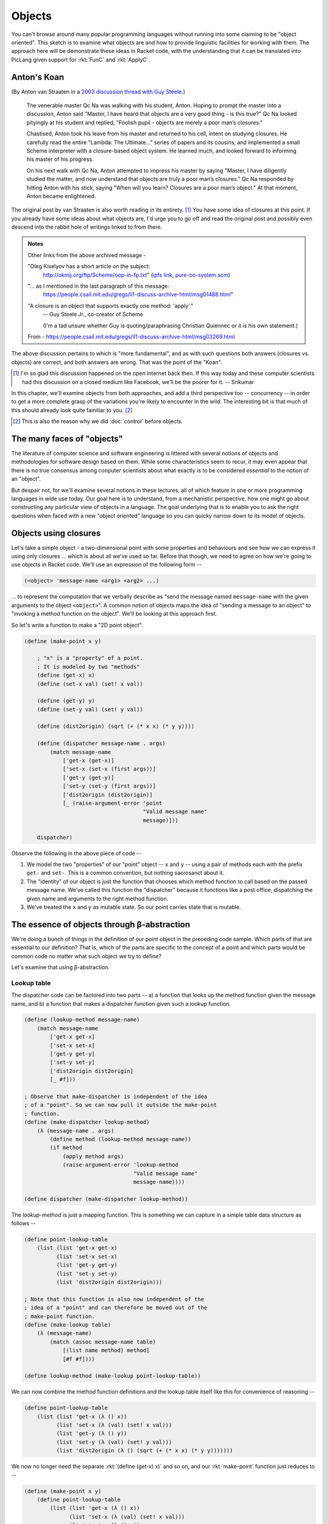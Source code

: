 Objects
=======

You can't browse around many popular programming languages without running into
some claiming to be "object oriented". This sketch is to examine what objects
are and how to provide linguistic facilities for working with them. The
approach here will be demonstrate these ideas in Racket code, with the
understanding that it can be translated into PicLang given support for
:rkt:`FunC` and :rkt:`ApplyC`.

Anton's Koan
------------

(By Anton van Straaten in a `2003 discussion thread with Guy Steele <qcna_>`_.)

    The venerable master Qc Na was walking with his student, Anton. Hoping to
    prompt the master into a discussion, Anton said "Master, I have heard that
    objects are a very good thing - is this true?" Qc Na looked pityingly at
    his student and replied, "Foolish pupil - objects are merely a poor man’s
    closures."

    Chastised, Anton took his leave from his master and returned to his cell,
    intent on studying closures. He carefully read the entire "Lambda: The
    Ultimate…" series of papers and its cousins, and implemented a small Scheme
    interpreter with a closure-based object system. He learned much, and looked
    forward to informing his master of his progress.

    On his next walk with Qc Na, Anton attempted to impress his master by
    saying "Master, I have diligently studied the matter, and now understand
    that objects are truly a poor man’s closures." Qc Na responded by hitting
    Anton with his stick, saying "When will you learn? Closures are a poor
    man’s object." At that moment, Anton became enlightened.

.. _qcna: https://people.csail.mit.edu/gregs/ll1-discuss-archive-html/msg03277.html

The original post by van Straaten is also worth reading in its entirety.
[#lament]_ You have some idea of closures at this point. If you already have some
ideas about what objects are, I'd urge you to go off and read the original post
and possibly even descend into the rabbit hole of writings linked to from
there.

.. admonition:: **Notes**

    Other links from the above archived message -

    "Oleg Kiselyov has a short article on the subject:
        http://okmij.org/ftp/Scheme/oop-in-fp.txt" (`ipfs link <olegipfs_>`_,
        `pure-oo-system.scm`_)

    "... as I mentioned in the last paragraph of this message:
        https://people.csail.mit.edu/gregs/ll1-discuss-archive-html/msg01488.html"

    "A closure is an object that supports exactly one method: 'apply'." 
        -- Guy Steele Jr., co-creator of Scheme

        (I'm a tad unsure whether Guy is quoting/paraphrasing Christian Quiennec
        or it is his own statement.)

    From - https://people.csail.mit.edu/gregs/ll1-discuss-archive-html/msg03269.html

.. _olegipfs: ipfs://bafybeibuwysdkmmgjfsb3uz5ijvccanx3cjz46istvitjugknt5edlwdie/
.. _pure-oo-system.scm: ipfs://bafybeigfxmcyrr5we76op5mmf4b45iwakaslkl5uhvbjnxc2adpcdhqyaq/

The above discussion pertains to which is "more fundamental", and as with such
questions both answers (closures vs. objects) are correct, and both answers are
wrong. That was the point of the "Koan".

.. [#lament] I'm so glad this discussion happened on the open internet back then.
   If this way today and these computer scientists had this discussion on a closed
   medium like Facebook, we'll be the poorer for it. -- Srikumar 

In this chapter, we'll examine objects from both approaches, and add a third
perspective too -- concurrency -- in order to get a more complete grasp of the
variations you're likely to encounter in the wild. The interesting bit is that
much of this should already look quite familiar to you. [#ctheno]_

.. [#ctheno] This is also the reason why we did :doc:`control` before objects.


The many faces of "objects"
---------------------------

The literature of computer science and software engineering is littered with
several notions of objects and methodologies for software design based on them.
While some characteristics seem to recur, it may even appear that there is no
true consensus among conputer scientists about what exactly is to be considered
*essential* to the notion of an "object".

But despair not, for we'll examine several notions in these lectures, all of
which feature in one or more programming languages in wide use today. Our goal
here is to understand, from a mechanistic perspective, how one might go about
constructing any particular view of objects in a language. The goal underlying
that is to enable you to ask the right questions when faced with a new "object
oriented" language so you can quicky narrow down to its model of objects.


Objects using closures
----------------------

Let's take a simple object - a two-dimensional point with some properties and
behaviours and see how we can express it using only closures ... which is about
all we've used so far. Before that though, we need to agree on how we're
going to use objects in Racket code. We'll use an expression of the following
form --

.. code-block:: racket

    (<object> 'message-name <arg1> <arg2> ...)

... to represent the computation that we verbally describe as "send the message
named ``message-name`` with the given arguments to the object ``<object>``". A
common notion of objects maps the idea of "sending a message to an object" to
"invoking a method function on the object". We'll be looking at this approach
first.

So let's write a function to make a "2D point object".

.. code-block:: racket

    (define (make-point x y)

        ; "x" is a "property" of a point.
        ; It is modeled by two "methods"
        (define (get-x) x)
        (define (set-x val) (set! x val))

        (define (get-y) y)
        (define (set-y val) (set! y val))

        (define (dist2origin) (sqrt (+ (* x x) (* y y))))
        
        (define (dispatcher message-name . args)
            (match message-name
                ['get-x (get-x)]
                ['set-x (set-x (first args))]
                ['get-y (get-y)]
                ['set-y (set-y (first args))]
                ['dist2origin (dist2origin)]
                [_ (raise-argument-error 'point
                                         "Valid message name"
                                         message)]))

        dispatcher)

Observe the following in the above piece of code --

1. We model the two "properties" of our "point" object -- ``x`` and ``y`` --
   using a pair of methods each with the prefix ``get-`` and ``set-``. This is
   a common convention, but nothing sacrosanct about it.

2. The "identity" of our object is just the function that chooses which method
   function to call based on the passed message name. We've called this
   function the "dispatcher" because it functions like a post office,
   dispatching the given name and arguments to the right method function.

3. We've treated the ``x`` and ``y`` as mutable state. So our point carries
   state that is mutable.

The essence of objects through β-abstraction
--------------------------------------------

We're doing a bunch of things in the definition of our point object in the
preceding code sample. Which parts of that are essential to our definition?
That is, which of the parts are specific to the concept of a point and which
parts would be common code no matter what such object we try to define?

Let's examine that using β-abstraction.

Lookup table
~~~~~~~~~~~~

The dispatcher code can be factored into two parts -- a) a function that looks
up the method function given the message name, and b) a function that makes
a dispatcher function given such a lookup function.

.. code-block:: racket

    (define (lookup-method message-name)
        (match message-name
            ['get-x get-x]
            ['set-x set-x]
            ['get-y get-y]
            ['set-y set-y]
            ['dist2origin dist2origin]
            [_ #f]))

    ; Observe that make-dispatcher is independent of the idea
    ; of a "point". So we can now pull it outside the make-point
    ; function.
    (define (make-dispatcher lookup-method)
        (λ (message-name . args)
            (define method (lookup-method message-name))
            (if method
                (apply method args)
                (raise-argument-error 'lookup-method
                                      "Valid message name"
                                      message-name))))

    (define dispatcher (make-dispatcher lookup-method))
    

The `lookup-method` is just a mapping function. This is something we can capture in 
a simple table data structure as follows --

.. code-block:: racket

    (define point-lookup-table 
        (list (list 'get-x get-x)
              (list 'set-x set-x)
              (list 'get-y get-y)
              (list 'set-y set-y)
              (list 'dist2origin dist2origin)))

    ; Note that this function is also now independent of the
    ; idea of a "point" and can therefore be moved out of the
    ; make-point function.
    (define (make-lookup table)
        (λ (message-name)
            (match (assoc message-name table)
                [(list name method) method]
                [#f #f])))

    (define lookup-method (make-lookup point-lookup-table))

We can now combine the method function definitions and the lookup table
itself like this for convenience of reasoning --

.. code-block:: racket

    (define point-lookup-table
        (list (list 'get-x (λ () x))
              (list 'set-x (λ (val) (set! x val)))
              (list 'get-y (λ () y))
              (list 'set-y (λ (val) (set! y val)))
              (list 'dist2origin (λ () (sqrt (+ (* x x) (* y y)))))))

We now no longer need the separate :rkt:`(define (get-x) x)` and so on,
and our :rkt:`make-point` function just reduces to --

.. code-block:: racket

    (define (make-point x y)
        (define point-lookup-table
            (list (list 'get-x (λ () x))
                  (list 'set-x (λ (val) (set! x val)))
                  (list 'get-y (λ () y))
                  (list 'set-y (λ (val) (set! y val)))
                  (list 'dist2origin (λ () (sqrt (+ (* x x) (* y y)))))))

        (make-dispatcher (make-lookup point-lookup-table)))

With the :rkt:`make-dispatcher` and :rkt:`make-lookup` functions having
been pulled out considering their independence of the "point" concept.

With this last form, we see that the essence of an object is "message
dispatch".

Adding new behaviour
--------------------

What if we want to make an "enhanced point" object which is capable of
calculating the distance to another point, as a new behaviour. We want
to accomplish this by reusing everything that our current point can do
without rewriting any of that code. Here is one way --

.. code-block:: racket

    (define (make-dispatcher lookup-method parent)
        (λ (message-name . args)
            (define method (lookup-method message-name))
            (if method
                (apply method args)
                (apply parent (cons message-name args)))))

    (define (make-enhanced-point x y)
        (define p (make-point x y)

        (define ep-lookup-table
            (list (list 'dist2pt (λ (p2) (let ([dx (- (p 'get-x) (p2 'get-x))]
                                               [dy (- (p 'get-y) (p2 'get-y))])
                                            (sqrt (+ (* dx dx) (* dy dy))))))))

        (make-dispatcher (make-lookup ep-lookup-table) p))


We've now changed the dispatcher in an interesting way -- pay attention to the
:rkt:`#f` case. Our underlying representation is the same as that of the original
:rkt:`make-point`, but we're now adding a new piece of functionality to it
to get an "enhanced point".

.. admonition:: **Terminology**

    An enhancement such as done above which adds functionality to an object
    without adding new state is usually called a **mixin**. The intention is that
    you can "mix in" many such granular pieces of functionality when defining
    new objects and they'll automatically work with your objects because they add
    no state. For example, in our case, the :rkt:`dist2pt` method just relies on
    sending the :rkt:`'get-x` message to our object and the object passed in.

    Also note that in our implementation so far, as long as the :rkt:`p2`
    argument responds to the :rkt:`'get-x` message in the appropriate manner --
    i.e. by returning a numeric value, our method will happily calculate a
    distance, even if the meaning of the returned number is different. The
    :rkt:`p2` object just has to quack like a point for us to use it. This
    principle is often referred to as **duck typing** -- taking off from "If it
    looks like a duck and quacks like a duck, it is a duck."

Observe that while :rkt:`make-point` used the internal :rkt:`x` and :rkt:`y`
variables as its state, our :rkt:`make-enhanced-point` does not. What if it
wanted to add some new mutable properties -- i.e. some new state?

Adding new state
----------------

The previous enhancement added a new method that reused the internal state of
the point object constructed by :rkt:`make-point`. What if instead of that we
wanted to make a point that had a name attached to it -- a "named point"?
We need new state to capture that.


.. code-block:: racket

    (define (make-named-point name x y)
        (define p (make-point x y))

        (define np-lookup-table
            (list (list 'get-name (λ () name))
                  (list 'set-name (λ (val) (set! name val)))))

        (make-dispatcher (make-lookup np-lookup-table) p))

Lessons so far
--------------

What we've seen so far is the following --

1. Objects have state which methods may read or write to.

2. The act of "sending a message to an object" can be modelled as the act
   of "calling a corresponding method function". This can be arranged via
   a simplpe lookup table.

3. When a give message name is not found in an object's lookup table,
   we can arrange for the message to be redirected to another object
   -- a "parent" which is then responsible for handling it. If the
   message cannot be handled by the parent, or transitively its parent,
   an error will eventually be raised. This "passing on to a parent" serves
   to reuse functionality defined in another object in case our object
   is unable to handle something.

4. Handling state is tricky. Thus far, we have only managed to handle
   state correctly because our :rkt:`make-named-point` function creates
   a new point using :rkt:`make-point` within it. If the point object
   were, for example, passed as an argument, we'll face problems.

.. admonition:: **Exercise**

    What are the consequences if :rkt:`make-named-point`, instead of calling
    :rkt:`make-point` within it, took an extra argument for the "parent" like
    this? --

    .. code-block:: racket

        (define (make-named-point parent name x y)
            (define nl-lookup-table
                (list (list 'get-name (λ () name))
                      (list 'set-name (λ (val) (set! name val)))))

            (make-dispatcher (make-lookup np-lookup-table) parent))


Objects as the foundation
-------------------------

Much like we initially played a game of "what if lambda functions were the only
things we had?" and showed how we can represent numbers, data structures etc.
with it, we can also start with the idea of objects and message sends as
fundamental and see if we can build a system around it.

.. note:: This is not a theoretical "thought experiment". To varying degrees,
   actual languages such as Java, Javascript, Ruby, Python, Smalltalk and Self
   function on these principles. So do pay attention.

So we have objects that can be bound to symbols and we can send messages
to these objects like :rkt:`(obj 'message arg1 arg2 ...)`. 

.. note:: Think about what values these :rkt:`arg1` and :rkt:`arg2` can be and,
   for that matter, what :rkt:`'message` can be? You know the answer because we
   just saw it in the earlier paragraph!

So, how do we create this kind of an object in the first place? Can you come
up with an answer for that? Remember that objects and message sending are the only
two things available to us! 

**Think a little about this before reading on**.

You probably guessed it right -- by sending a message to another object. For
simplicity, we'l grant ourselves the :rkt:`define` expression similar to how
we did that when we explored the use of :rkt:`lambda`. 

.. code-block:: racket

    (define obj (obj-maker 'make init-arg1 init-arg2 ...))
    (obj 'message arg1 arg2 ...)

This :rkt:`obj-maker` object somehow packages the recipe to make the kind of
object we want. To be consistent, we'd expect it to make the same **kind** of
object every time we send it the :rkt:`'make` message. This is not a strict
requirement, but more to keep our sanity. For if it made random objects every
time we sent the :rkt:`'make` message, we will find it frustrating to work with
those objects.

So, in a sense, the :rkt:`obj-maker` itself stands for the "type" of the object
that gets made. We call this a **class**. To solidify this relationship
between an object and its maker, we can agree to a protocol that all objects
respond to an :rkt:`'isa` message by returning the object that made them.

.. code-block:: racket

    (define obj (objclass 'make init-arg1 init-arg2 ...))
    (display (equal? (obj 'isa) objclass)) ; Prints #t 

.. admonition:: **Terminology**

    We call an object like :rkt:`obj-maker`, whose sole purpose is to
    manufacture objects and serve to identify what kind they are, as a
    **class**. We call the objects a class manufactures as **instances of the
    class**. A class is therefore also responsible for giving specific
    **behaviours** to the objects it manufactures.

A question - what should we get when we send the :rkt:`'isa` message to the
:rkt:`objclass` object? In words, what is the class of the class object?

The language gets tricky here because of our assumption that we only have
objects and message sending in our system. So our classes also have to be
objects themselves. Since a class lends behaviour to the objects it manufactures,
what class lends the "object manufacturing behaviour" to the class object?
We call such a class a **metaclass**.

Here are some behaviours you want and you can infer by following the same line
of thinking --

1. Since a class lends behaviour to an object, to add behaviour to objects, you
   have to add methods to its class. How do you add methods? By sending a
   message to the class object! :rkt:`(objclass 'add-method 'method-name
   block-of-code)`. "Code" in our case consists of a sequence of message sends
   to various objects. We could model it as a block expression :rkt:`(block
   (arg1 arg2 ..) ...sequence...)` for understanding purposes.

2. A class is therefore also responsible for looking up a method when one
   of its objects receives a message. Therefore if the received message does
   not have a corresponding defined method, the class can look it up
   in another "parent" class. The term usually used for such a parent class
   is **super class**.

3. Creating a new class of objects therefore requires a message send of the
   form -- :rkt:`(metaclass 'make-class "class-name" super-class
   set-of-properties)`. Subsequent to that, you can send :rkt:`'add-method`
   messages to that class to define behaviour.

4. At the top of this hierarchy of classes, there usually sits a "root object".
   This object serves as a parent for all objects in the system via the
   inheritance chain. It is in this sense that a language can claim "everything
   is an object". In Javascript, Ruby, Smalltalk and Python, :rkt:`Object` is
   this root object. 

.. csv-table:: Types and hierarchy in traditional OOP languages
   :header: "Thing", "instance of (isa)", "super class", "Comment"
   :widths: 2,2,2,6

    "aPoint", "PointClass", _, "No superclass because aPoint is not a class"
    "PointClass", "PointMetaClass", "Object", "Everything is an object, including classes"
    "PointMetaClass", "MetaClass", "Object",  ".. and metaclasses. Metaclass hierarchy parallels class hierarchy."
    "MetaClass", "MetaClass", "Object", ".. and Metaclass itself"
    "Object", "MetaClass", "Object",


The above table is but one way to organize objects. This scheme or a variation
of it is followed in dynamic "pure" object oriented languages like Smalltalk
and Ruby. The addition of "meta classes" seems like a bit of unnecessary
complexity and is often a point of confusion when learning about them. However,
they also offer power in the language -- best captured in the book `The Art of
the metaobject protocol`_. 

Meta classes hold methods for classes and the meta class hierarchy parallels
the class hierarchy. What that means is that if :rkt:`PointClass` has
:rkt:`VectorSpace` as its super class, then :rkt:`PointMetaClass` will have
:rkt:`VectorSpaceMetaClass` as its superclass. Meta classes also usually
operate behind the scenes and you won't have to deal with them in normal code,
as the act of creating a class should also create its associated metaclass
(like :rkt:`PointClass`) automatically. This structure is very useful when
constructing highly reflective systems -- i.e. systems that can introspect and
modify any aspect of themselves within themselves. For example, in Smalltalk,
the Smalltalk virtual machine is itself written in Smalltalk and is modifiable
within the Smalltalk environment while the program is running. This kind
of dynamism is also present in Ruby which is heavily inspired by Smalltalk.

For our purposes, this is just to let you know that such an organization
exists, so that when you encounter it, you aren't surprised.

.. note:: You **won't** be quizzed on "what is the metaclass of Metaclass?" for example,
   because this organization is not universal.

.. _The Art of the metaobject protocol: https://mitpress.mit.edu/9780262610742/the-art-of-the-metaobject-protocol/

The meta class system is not found in more conventional languages like C++ and
Java. It is a language design choice. In Java, for example, the class of any
class is just :rkt:`Class`. In C++, classes are not objects. In that sense,
C++ is not considered a "pure" object oriented language. In C++, the only
purpose classes serve is to instantiate objects and give them behaviour.
Furthermore, pure object oriented languages completely encapsulate the state
of objects -- meaning you cannot peep into them except and can ony interact with
them via message passing. Languages like C++ chose not to go that route for 
efficiency reasons when considering ahead-of-time compilation. 

Prototypes
----------

While a "meta class" system offers additional power to a pure OOP language, it is
indeed somewhat complex to have in a language. Is it possible to have the benefits
of objects and delegation without having to deal with such hierarchy?

The answer is yes .. and it is also the basis of an earlier exercise in this chapter
where you were asked to explore the consequences of passing in a "parent object" instead
of creating one within :rkt:`make-named-point`.

.. note:: Revisit that case if you haven't already.

While the most famous prototype based object system is Javascript, the concept
was first introduced in Self_. A bit of interesting history there is that Self
was developed by a team at Sun Microsystems and the team developed the dynamic
compilation techniques that later on when into the Java programming language.
Self_, for example, does not have the notions of classes or metaclasses, only
objects and delegation!

.. _Self: https://en.wikipedia.org/wiki/Self_(programming_language)

**Delegation** is the term used in prototype based languages to refer to how
one object leverages another object to get functionality. Whenever an object
sees a message that it does not understand, it passes it on to a "delegate"
(sometimes confusingly referred to as "parent") instead and lets it handle it.
The Self_ language creators showed that this system is better able to model
real world relationships that are subject to frequent change and evolution, as
compared to class-based object oriented languages which have to freeze
behaviour in hierarchies before they're fully known, and end up breaking
relationships when something about the problem domain changes.

While Javascript *can* be used as prototype object system, it is often used in
a traditional single inheritance class structure. This is because the
"prototype chain" of an object in Javascript is used to resolve method lookup
instead of having messages passed up a delegation chain. This means the methods
declared in the prototype actually operate on the target object and not on the
prototype pbject. However, it is possible (though not usually done) to organize
the prototype object such that its methods operate on the prototype object
instead of the target object whose prototype is set to the prototype object.

Here is code to illustrate that --

.. code-block:: js

    function Point(x, y) {
        this.x = x;
        this.y = y;
    }


    function dist2pt(p) {
        let dx = this.x - p.x;
        let dy = this.y - p.y;
        return Math.sqrt(dx * dx + dy * dy);
    }

    Point.prototype.dist2pt = dist2pt;

    let p1 = new Point(3, 4);
    let p2 = new Point(30, 40);
    console.log(p1.dist2pt(p2)); // Prints 45
    console.log(p2.dist2pt(p1)); // Prints 45

    let specificPoint = {x: 100, y: 200};
    Point.prototype.dist2pt = dist2pt.bind(specificPoint);
        // The "bind" call force-associates the "this" inside the
        // dist2pt function with the given object instead of
        // it taking on the target object.

    p1 = new Point(3, 4);
    p2 = new Point(30, 40);
    console.log(p1.dist2pt(p2)); // Prints 174.64249196572982
    console.log(p2.dist2pt(p1)); // Prints 218.68927728629038

Note that the target is being completely ignored in the second case. The way to
understand that in Javascript is that a method call like
``obj1.methodName(arg1,arg2)`` is equivalent to ``obj1.methodName.call(obj1,
arg1, arg2)``. The expression ``obj1.methodName`` will give you the method
function, whose ``call`` method is invoked with the given arguments, explicitly
supplying the object to be used as the ``this`` parameter within the function.
After the ``bind``, the method function gets bound to the given object
so that when it is called, it becomes equivalent to ``dist2pt.call(specificPoint, p2)``
irrespective of whether we call it as ``p1.dist2pt(p2)`` or ``p2.dist2pt(p2)``.

In this sense, Javascript is able to support both class based programming as
well as prototype based programming.

Interfaces and traits
---------------------

The term **interface** or **protocol** is used to refer to the collection of
messages that can be sent to an object -- or, in languages that treat message
passing as method invocation, the collection of methods that can be invoked on
the object.

In some languages that aren't particularly "object oriented" (like Rust_), you
may still find groups of functions that can be called on a value being referred
to by the term **trait**. Since traits/interfaces/protocols refer to the
**pattern** of interaction with compound structures like objects and not to
specific implementations of those patterns, they can usually be freely mixed to
indicate compound functionality in these systems.

.. _Rust: https://www.rust-lang.org/


